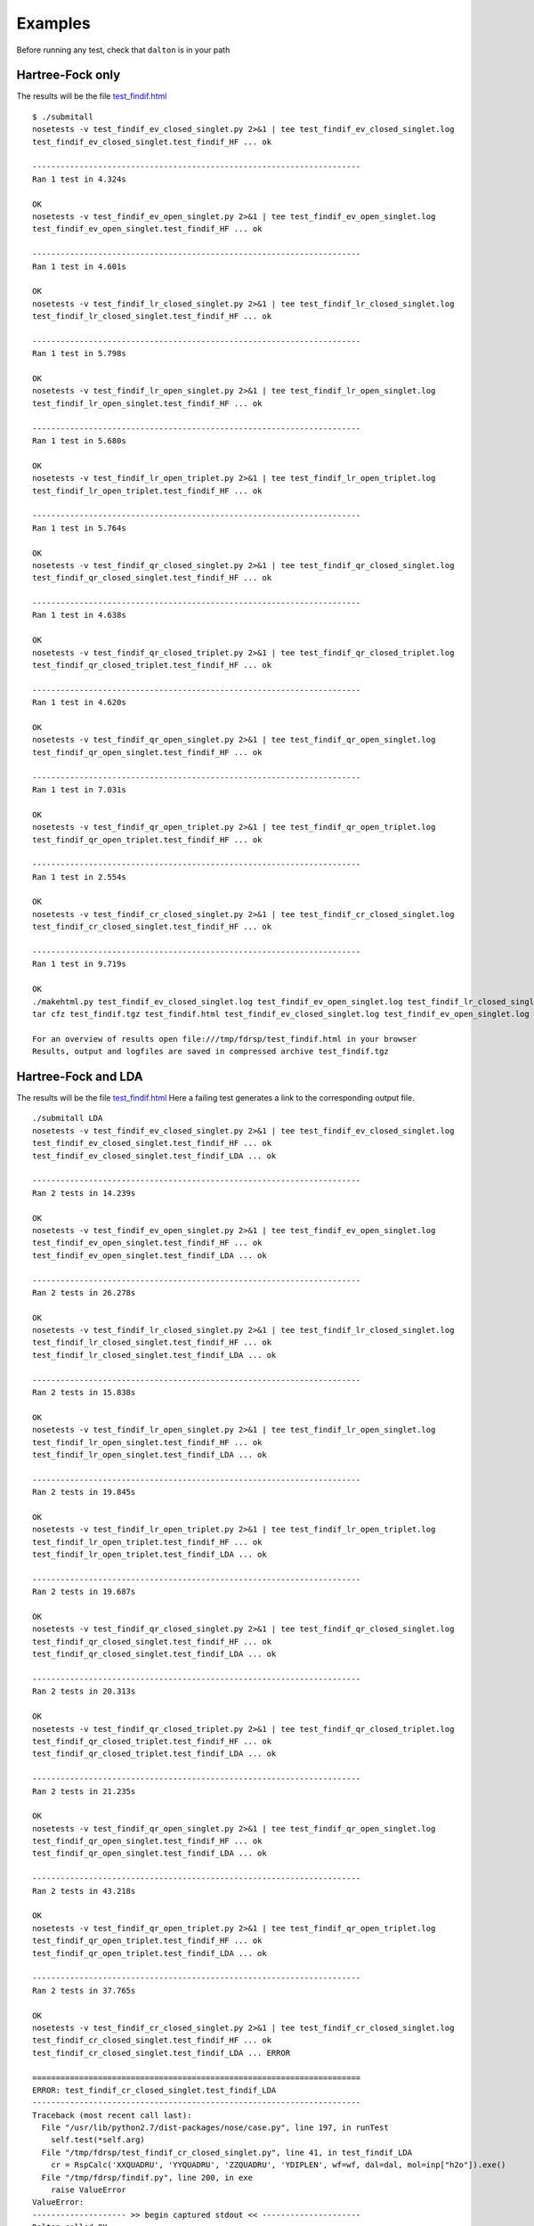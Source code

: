Examples
********

Before running any test, check that ``dalton`` is in your path

Hartree-Fock only
-----------------
The results will be the file `test_findif.html <_static/hf/test_findif.html>`_


::

    $ ./submitall
    nosetests -v test_findif_ev_closed_singlet.py 2>&1 | tee test_findif_ev_closed_singlet.log
    test_findif_ev_closed_singlet.test_findif_HF ... ok

    ----------------------------------------------------------------------
    Ran 1 test in 4.324s

    OK
    nosetests -v test_findif_ev_open_singlet.py 2>&1 | tee test_findif_ev_open_singlet.log
    test_findif_ev_open_singlet.test_findif_HF ... ok

    ----------------------------------------------------------------------
    Ran 1 test in 4.601s

    OK
    nosetests -v test_findif_lr_closed_singlet.py 2>&1 | tee test_findif_lr_closed_singlet.log
    test_findif_lr_closed_singlet.test_findif_HF ... ok

    ----------------------------------------------------------------------
    Ran 1 test in 5.798s

    OK
    nosetests -v test_findif_lr_open_singlet.py 2>&1 | tee test_findif_lr_open_singlet.log
    test_findif_lr_open_singlet.test_findif_HF ... ok

    ----------------------------------------------------------------------
    Ran 1 test in 5.680s

    OK
    nosetests -v test_findif_lr_open_triplet.py 2>&1 | tee test_findif_lr_open_triplet.log
    test_findif_lr_open_triplet.test_findif_HF ... ok

    ----------------------------------------------------------------------
    Ran 1 test in 5.764s

    OK
    nosetests -v test_findif_qr_closed_singlet.py 2>&1 | tee test_findif_qr_closed_singlet.log
    test_findif_qr_closed_singlet.test_findif_HF ... ok

    ----------------------------------------------------------------------
    Ran 1 test in 4.638s

    OK
    nosetests -v test_findif_qr_closed_triplet.py 2>&1 | tee test_findif_qr_closed_triplet.log
    test_findif_qr_closed_triplet.test_findif_HF ... ok

    ----------------------------------------------------------------------
    Ran 1 test in 4.620s

    OK
    nosetests -v test_findif_qr_open_singlet.py 2>&1 | tee test_findif_qr_open_singlet.log
    test_findif_qr_open_singlet.test_findif_HF ... ok

    ----------------------------------------------------------------------
    Ran 1 test in 7.031s

    OK
    nosetests -v test_findif_qr_open_triplet.py 2>&1 | tee test_findif_qr_open_triplet.log
    test_findif_qr_open_triplet.test_findif_HF ... ok

    ----------------------------------------------------------------------
    Ran 1 test in 2.554s

    OK
    nosetests -v test_findif_cr_closed_singlet.py 2>&1 | tee test_findif_cr_closed_singlet.log
    test_findif_cr_closed_singlet.test_findif_HF ... ok

    ----------------------------------------------------------------------
    Ran 1 test in 9.719s

    OK
    ./makehtml.py test_findif_ev_closed_singlet.log test_findif_ev_open_singlet.log test_findif_lr_closed_singlet.log test_findif_lr_open_singlet.log test_findif_lr_open_triplet.log test_findif_qr_closed_singlet.log test_findif_qr_closed_triplet.log test_findif_qr_open_singlet.log test_findif_qr_open_triplet.log test_findif_cr_closed_singlet.log
    tar cfz test_findif.tgz test_findif.html test_findif_ev_closed_singlet.log test_findif_ev_open_singlet.log test_findif_lr_closed_singlet.log test_findif_lr_open_singlet.log test_findif_lr_open_triplet.log test_findif_qr_closed_singlet.log test_findif_qr_closed_triplet.log test_findif_qr_open_singlet.log test_findif_qr_open_triplet.log test_findif_cr_closed_singlet.log test_findif_ev_closed_singlet.d test_findif_ev_open_singlet.d test_findif_lr_closed_singlet.d test_findif_lr_open_singlet.d test_findif_lr_open_triplet.d test_findif_qr_closed_singlet.d test_findif_qr_closed_triplet.d test_findif_qr_open_singlet.d test_findif_qr_open_triplet.d test_findif_cr_closed_singlet.d

    For an overview of results open file:///tmp/fdrsp/test_findif.html in your browser
    Results, output and logfiles are saved in compressed archive test_findif.tgz

Hartree-Fock and LDA
--------------------

The results will be the file `test_findif.html <_static/lda/test_findif.html>`_
Here a failing test generates a link to the corresponding output file.

::

    ./submitall LDA
    nosetests -v test_findif_ev_closed_singlet.py 2>&1 | tee test_findif_ev_closed_singlet.log
    test_findif_ev_closed_singlet.test_findif_HF ... ok
    test_findif_ev_closed_singlet.test_findif_LDA ... ok

    ----------------------------------------------------------------------
    Ran 2 tests in 14.239s

    OK
    nosetests -v test_findif_ev_open_singlet.py 2>&1 | tee test_findif_ev_open_singlet.log
    test_findif_ev_open_singlet.test_findif_HF ... ok
    test_findif_ev_open_singlet.test_findif_LDA ... ok

    ----------------------------------------------------------------------
    Ran 2 tests in 26.278s

    OK
    nosetests -v test_findif_lr_closed_singlet.py 2>&1 | tee test_findif_lr_closed_singlet.log
    test_findif_lr_closed_singlet.test_findif_HF ... ok
    test_findif_lr_closed_singlet.test_findif_LDA ... ok

    ----------------------------------------------------------------------
    Ran 2 tests in 15.838s

    OK
    nosetests -v test_findif_lr_open_singlet.py 2>&1 | tee test_findif_lr_open_singlet.log
    test_findif_lr_open_singlet.test_findif_HF ... ok
    test_findif_lr_open_singlet.test_findif_LDA ... ok

    ----------------------------------------------------------------------
    Ran 2 tests in 19.845s

    OK
    nosetests -v test_findif_lr_open_triplet.py 2>&1 | tee test_findif_lr_open_triplet.log
    test_findif_lr_open_triplet.test_findif_HF ... ok
    test_findif_lr_open_triplet.test_findif_LDA ... ok

    ----------------------------------------------------------------------
    Ran 2 tests in 19.687s

    OK
    nosetests -v test_findif_qr_closed_singlet.py 2>&1 | tee test_findif_qr_closed_singlet.log
    test_findif_qr_closed_singlet.test_findif_HF ... ok
    test_findif_qr_closed_singlet.test_findif_LDA ... ok

    ----------------------------------------------------------------------
    Ran 2 tests in 20.313s

    OK
    nosetests -v test_findif_qr_closed_triplet.py 2>&1 | tee test_findif_qr_closed_triplet.log
    test_findif_qr_closed_triplet.test_findif_HF ... ok
    test_findif_qr_closed_triplet.test_findif_LDA ... ok

    ----------------------------------------------------------------------
    Ran 2 tests in 21.235s

    OK
    nosetests -v test_findif_qr_open_singlet.py 2>&1 | tee test_findif_qr_open_singlet.log
    test_findif_qr_open_singlet.test_findif_HF ... ok
    test_findif_qr_open_singlet.test_findif_LDA ... ok

    ----------------------------------------------------------------------
    Ran 2 tests in 43.218s

    OK
    nosetests -v test_findif_qr_open_triplet.py 2>&1 | tee test_findif_qr_open_triplet.log
    test_findif_qr_open_triplet.test_findif_HF ... ok
    test_findif_qr_open_triplet.test_findif_LDA ... ok

    ----------------------------------------------------------------------
    Ran 2 tests in 37.765s

    OK
    nosetests -v test_findif_cr_closed_singlet.py 2>&1 | tee test_findif_cr_closed_singlet.log
    test_findif_cr_closed_singlet.test_findif_HF ... ok
    test_findif_cr_closed_singlet.test_findif_LDA ... ERROR

    ======================================================================
    ERROR: test_findif_cr_closed_singlet.test_findif_LDA
    ----------------------------------------------------------------------
    Traceback (most recent call last):
      File "/usr/lib/python2.7/dist-packages/nose/case.py", line 197, in runTest
        self.test(*self.arg)
      File "/tmp/fdrsp/test_findif_cr_closed_singlet.py", line 41, in test_findif_LDA
        cr = RspCalc('XXQUADRU', 'YYQUADRU', 'ZZQUADRU', 'YDIPLEN', wf=wf, dal=dal, mol=inp["h2o"]).exe()
      File "/tmp/fdrsp/findif.py", line 200, in exe
        raise ValueError
    ValueError: 
    -------------------- >> begin captured stdout << ---------------------
    Dalton called OK
    Dalton called OK
    Dalton called OK

    --------------------- >> end captured stdout << ----------------------

    ----------------------------------------------------------------------
    Ran 2 tests in 31.149s

    FAILED (errors=1)
    ./makehtml.py test_findif_ev_closed_singlet.log test_findif_ev_open_singlet.log test_findif_lr_closed_singlet.log test_findif_lr_open_singlet.log test_findif_lr_open_triplet.log test_findif_qr_closed_singlet.log test_findif_qr_closed_triplet.log test_findif_qr_open_singlet.log test_findif_qr_open_triplet.log test_findif_cr_closed_singlet.log
    tar cfz test_findif.tgz test_findif.html test_findif_ev_closed_singlet.log test_findif_ev_open_singlet.log test_findif_lr_closed_singlet.log test_findif_lr_open_singlet.log test_findif_lr_open_triplet.log test_findif_qr_closed_singlet.log test_findif_qr_closed_triplet.log test_findif_qr_open_singlet.log test_findif_qr_open_triplet.log test_findif_cr_closed_singlet.log test_findif_ev_closed_singlet.d test_findif_ev_open_singlet.d test_findif_lr_closed_singlet.d test_findif_lr_open_singlet.d test_findif_lr_open_triplet.d test_findif_qr_closed_singlet.d test_findif_qr_closed_triplet.d test_findif_qr_open_singlet.d test_findif_qr_open_triplet.d test_findif_cr_closed_singlet.d dist

    For an overview of results open file:///tmp/fdrsp/test_findif.html in your browser
    Results, output and logfiles are saved in compressed archive test_findif.tgz

